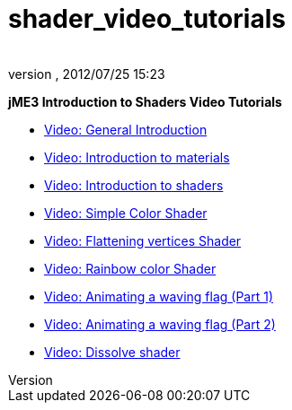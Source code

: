 = shader_video_tutorials
:author: 
:revnumber: 
:revdate: 2012/07/25 15:23
:relfileprefix: ../
:imagesdir: ..
ifdef::env-github,env-browser[:outfilesuffix: .adoc]


*jME3 Introduction to Shaders Video Tutorials*


*  link:http://www.youtube.com/watch?v=H-bbhVVME58[Video: General Introduction]
*  link:http://www.youtube.com/watch?v=_Fmlhr-3FdY[Video: Introduction to materials]
*  link:http://www.youtube.com/watch?v=PlTQBHlDAwk[Video: Introduction to shaders]
*  link:http://www.youtube.com/watch?v=GX-GL-f4CEo[Video: Simple Color Shader]
*  link:http://www.youtube.com/watch?v=67UQ4jkgo08[Video: Flattening vertices Shader]
*  link:http://www.youtube.com/watch?v=numZ0J22es8[Video: Rainbow color Shader]
*  link:http://www.youtube.com/watch?v=5OwQIBPdAu8[Video: Animating a waving flag (Part 1)]
*  link:http://www.youtube.com/watch?v=-BDclUWQypo[Video: Animating a waving flag (Part 2)]
*  link:http://www.youtube.com/watch?v=XO8y6cmGiFM[Video: Dissolve shader]
